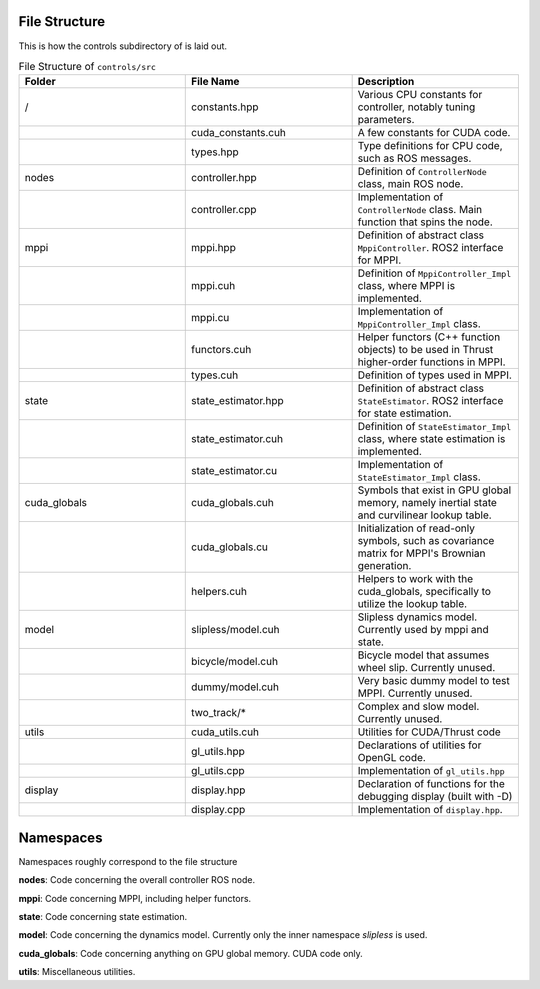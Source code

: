 ==============
File Structure
==============

This is how the controls subdirectory of is laid out.

.. list-table:: File Structure of ``controls/src``
   :widths: 25 25 25
   :header-rows: 1

   * - Folder
     - File Name
     - Description
   * - /
     - constants.hpp
     - Various CPU constants for controller, notably tuning parameters.
   * -
     - cuda_constants.cuh
     - A few constants for CUDA code.
   * -
     - types.hpp
     - Type definitions for CPU code, such as ROS messages.
   * - nodes
     - controller.hpp
     - Definition of ``ControllerNode`` class, main ROS node.
   * -
     - controller.cpp
     - Implementation of ``ControllerNode`` class. Main function that spins the node.
   * - mppi
     - mppi.hpp
     - Definition of abstract class ``MppiController``. ROS2 interface for MPPI.
   * -
     - mppi.cuh
     - Definition of ``MppiController_Impl`` class, where MPPI is implemented.
   * -
     - mppi.cu
     - Implementation of ``MppiController_Impl`` class.
   * -
     - functors.cuh
     - Helper functors (C++ function objects) to be used in Thrust higher-order functions in MPPI.
   * -
     - types.cuh
     - Definition of types used in MPPI.
   * - state
     - state_estimator.hpp
     - Definition of abstract class ``StateEstimator``. ROS2 interface for state estimation.
   * -
     - state_estimator.cuh
     - Definition of ``StateEstimator_Impl`` class, where state estimation is implemented.
   * -
     - state_estimator.cu
     - Implementation of ``StateEstimator_Impl`` class.
   * - cuda_globals
     - cuda_globals.cuh
     - Symbols that exist in GPU global memory, namely inertial state and curvilinear lookup table.
   * -
     - cuda_globals.cu
     - Initialization of read-only symbols, such as covariance matrix for MPPI's Brownian generation.
   * -
     - helpers.cuh
     - Helpers to work with the cuda_globals, specifically to utilize the lookup table.
   * - model
     - slipless/model.cuh
     - Slipless dynamics model. Currently used by mppi and state.
   * -
     - bicycle/model.cuh
     - Bicycle model that assumes wheel slip. Currently unused.
   * -
     - dummy/model.cuh
     - Very basic dummy model to test MPPI. Currently unused.
   * -
     - two_track/*
     - Complex and slow model. Currently unused.
   * - utils
     - cuda_utils.cuh
     - Utilities for CUDA/Thrust code
   * -
     - gl_utils.hpp
     - Declarations of utilities for OpenGL code.
   * -
     - gl_utils.cpp
     - Implementation of ``gl_utils.hpp``
   * - display
     - display.hpp
     - Declaration of functions for the debugging display (built with -D)
   * -
     - display.cpp
     - Implementation of ``display.hpp``.

==============
Namespaces
==============
Namespaces roughly correspond to the file structure

**nodes**: Code concerning the overall controller ROS node.

**mppi**: Code concerning MPPI, including helper functors.

**state**: Code concerning state estimation.

**model**: Code concerning the dynamics model. Currently only the inner namespace `slipless` is used.

**cuda_globals**: Code concerning anything on GPU global memory. CUDA code only.

**utils**: Miscellaneous utilities.